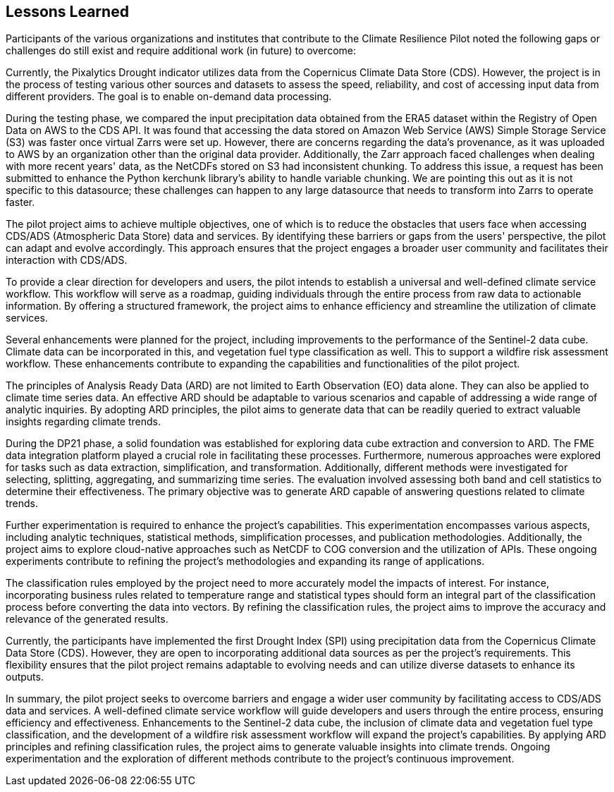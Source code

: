 
== Lessons Learned

Participants of the various organizations and institutes that contribute to the Climate Resilience Pilot noted the following gaps or challenges do still exist and require additional work (in future) to overcome:

Currently, the Pixalytics Drought indicator utilizes data from the Copernicus Climate Data Store (CDS). However, the project is in the process of testing various other sources and datasets to assess the speed, reliability, and cost of accessing input data from different providers. The goal is to enable on-demand data processing.

During the testing phase, we compared the input precipitation data obtained from the ERA5 dataset within the Registry of Open Data on AWS to the CDS API. It was found that accessing the data stored on Amazon Web Service (AWS) Simple Storage Service (S3) was faster once virtual Zarrs were set up. However, there are concerns regarding the data's provenance, as it was uploaded to AWS by an organization other than the original data provider. Additionally, the Zarr approach faced challenges when dealing with more recent years' data, as the NetCDFs stored on S3 had inconsistent chunking. To address this issue, a request has been submitted to enhance the Python kerchunk library's ability to handle variable chunking. We are pointing this out as it is not specific to this datasource; these challenges can happen to any large datasource that needs to transform into Zarrs to operate faster.

The pilot project aims to achieve multiple objectives, one of which is to reduce the obstacles that users face when accessing CDS/ADS (Atmospheric Data Store) data and services. By identifying these barriers or gaps from the users' perspective, the pilot can adapt and evolve accordingly. This approach ensures that the project engages a broader user community and facilitates their interaction with CDS/ADS.

To provide a clear direction for developers and users, the pilot intends to establish a universal and well-defined climate service workflow. This workflow will serve as a roadmap, guiding individuals through the entire process from raw data to actionable information. By offering a structured framework, the project aims to enhance efficiency and streamline the utilization of climate services.

Several enhancements were planned for the project, including improvements to the performance of the Sentinel-2 data cube. Climate data can be incorporated in this, and vegetation fuel type classification as well. This to support a wildfire risk assessment workflow. These enhancements contribute to expanding the capabilities and functionalities of the pilot project.

The principles of Analysis Ready Data (ARD) are not limited to Earth Observation (EO) data alone. They can also be applied to climate time series data. An effective ARD should be adaptable to various scenarios and capable of addressing a wide range of analytic inquiries. By adopting ARD principles, the pilot aims to generate data that can be readily queried to extract valuable insights regarding climate trends.

During the DP21 phase, a solid foundation was established for exploring data cube extraction and conversion to ARD. The FME data integration platform played a crucial role in facilitating these processes. Furthermore, numerous approaches were explored for tasks such as data extraction, simplification, and transformation. Additionally, different methods were investigated for selecting, splitting, aggregating, and summarizing time series. The evaluation involved assessing both band and cell statistics to determine their effectiveness. The primary objective was to generate ARD capable of answering questions related to climate trends.

Further experimentation is required to enhance the project's capabilities. This experimentation encompasses various aspects, including analytic techniques, statistical methods, simplification processes, and publication methodologies. Additionally, the project aims to explore cloud-native approaches such as NetCDF to COG conversion and the utilization of APIs. These ongoing experiments contribute to refining the project's methodologies and expanding its range of applications.

The classification rules employed by the project need to more accurately model the impacts of interest. For instance, incorporating business rules related to temperature range and statistical types should form an integral part of the classification process before converting the data into vectors. By refining the classification rules, the project aims to improve the accuracy and relevance of the generated results.

Currently, the participants have implemented the first Drought Index (SPI) using precipitation data from the Copernicus Climate Data Store (CDS). However, they are open to incorporating additional data sources as per the project's requirements. This flexibility ensures that the pilot project remains adaptable to evolving needs and can utilize diverse datasets to enhance its outputs.

In summary, the pilot project seeks to overcome barriers and engage a wider user community by facilitating access to CDS/ADS data and services. A well-defined climate service workflow will guide developers and users through the entire process, ensuring efficiency and effectiveness. Enhancements to the Sentinel-2 data cube, the inclusion of climate data and vegetation fuel type classification, and the development of a wildfire risk assessment workflow will expand the project's capabilities. By applying ARD principles and refining classification rules, the project aims to generate valuable insights into climate trends. Ongoing experimentation and the exploration of different methods contribute to the project's continuous improvement.




